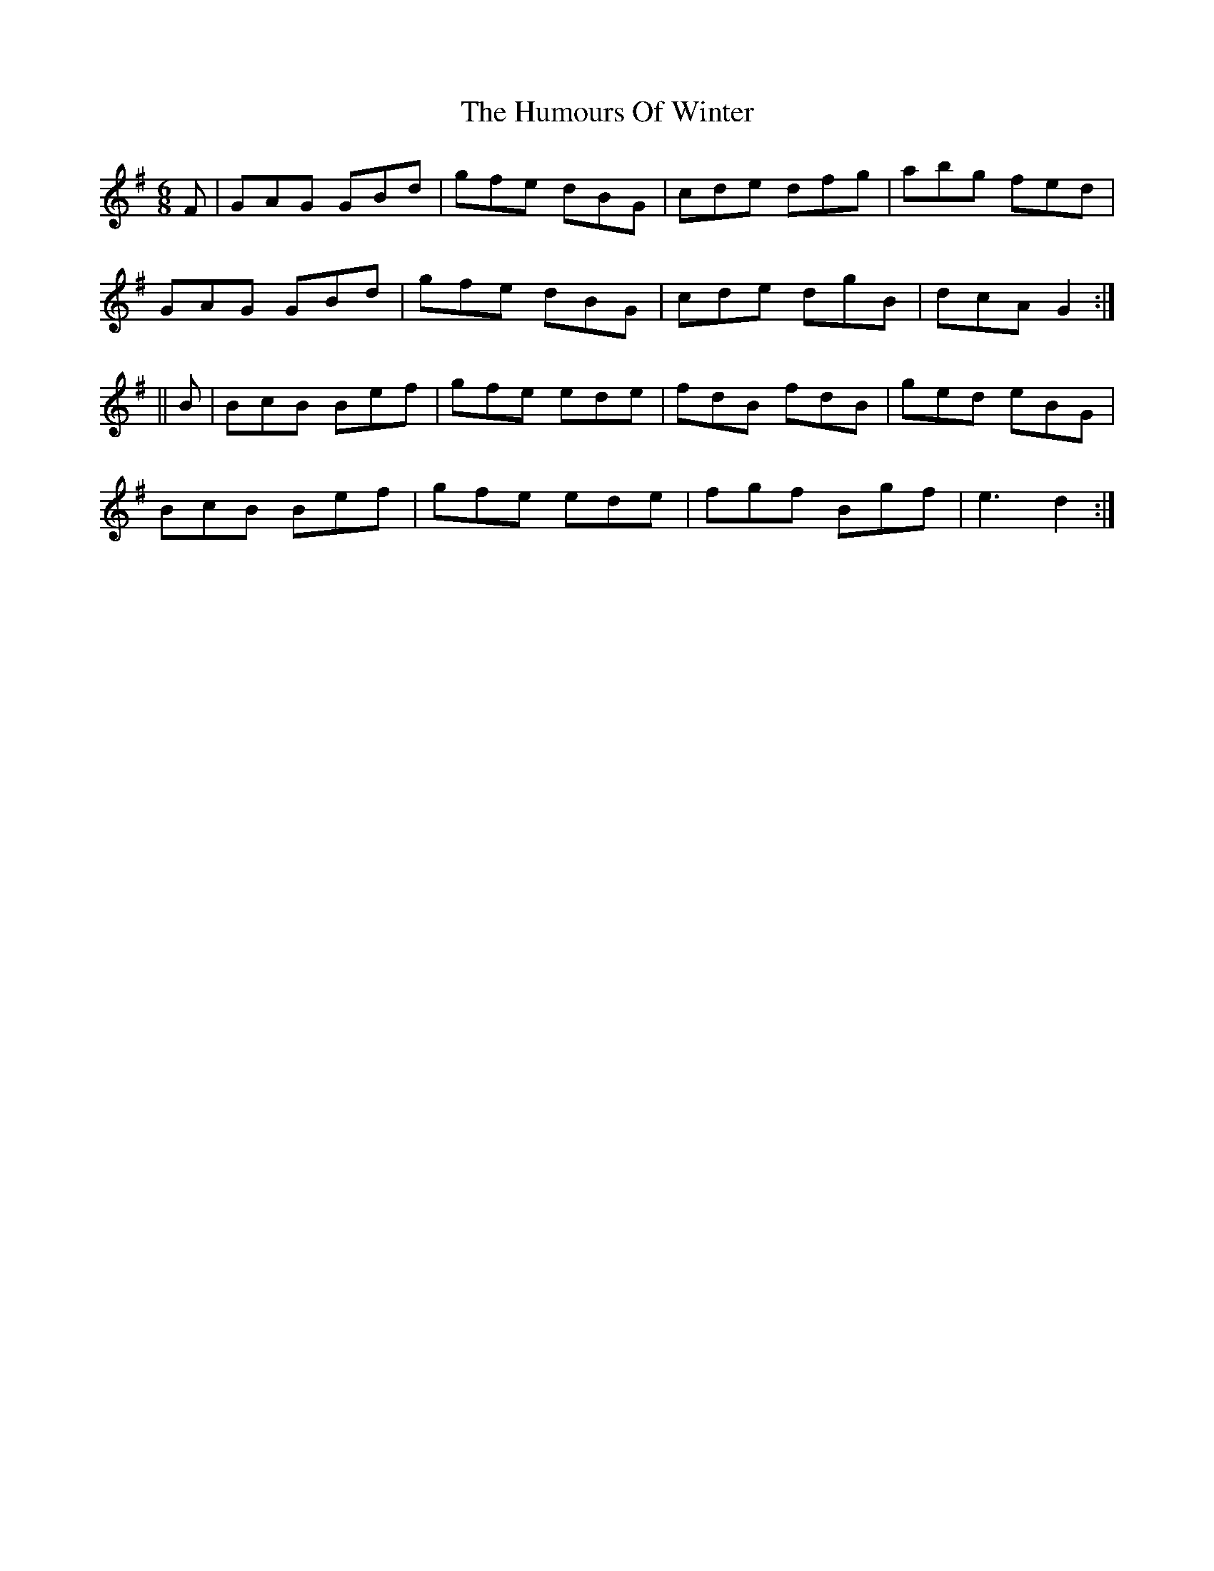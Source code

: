 X: 1
T: Humours Of Winter, The
Z: Jdharv
S: https://thesession.org/tunes/146#setting146
R: jig
M: 6/8
L: 1/8
K: Gmaj
F | GAG GBd | gfe dBG | cde dfg | abg fed |
GAG GBd | gfe dBG | cde dgB | dcA G2 :|
|| B | BcB Bef | gfe ede | fdB fdB | ged eBG |
BcB Bef | gfe ede | fgf Bgf | e3 d2 :|
